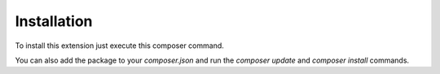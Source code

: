 .. _Installation:

============
Installation
============

To install this extension just execute this composer command.

.. code-block:: bash
   composer require lia/lia_multicolumnwizard

You can also add the package to your `composer.json` and run the `composer
update` and `composer install` commands.
